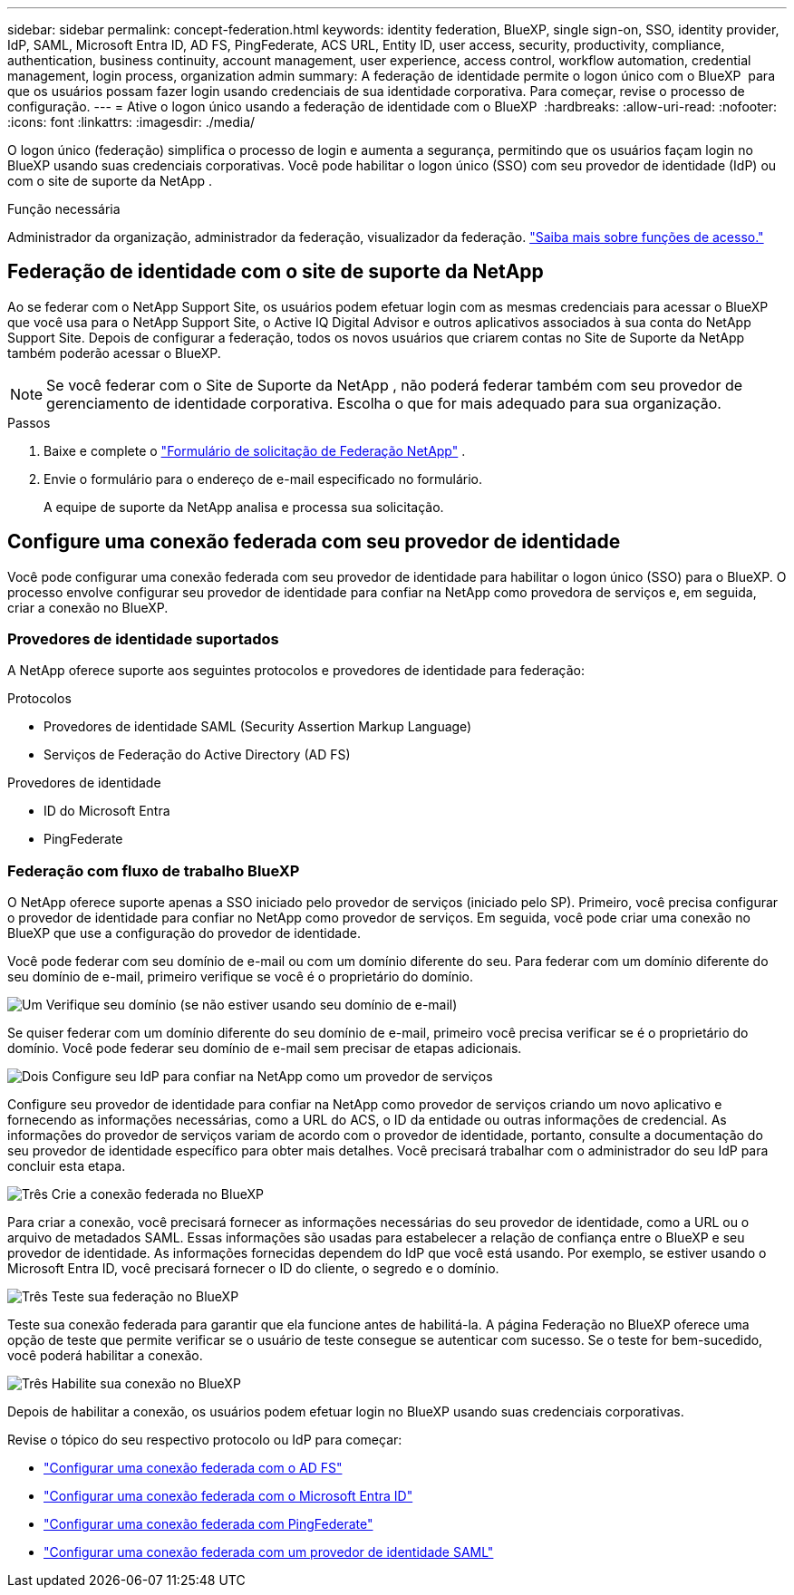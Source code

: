 ---
sidebar: sidebar 
permalink: concept-federation.html 
keywords: identity federation, BlueXP, single sign-on, SSO, identity provider, IdP, SAML, Microsoft Entra ID, AD FS, PingFederate, ACS URL, Entity ID, user access, security, productivity, compliance, authentication, business continuity, account management, user experience, access control, workflow automation, credential management, login process, organization admin 
summary: A federação de identidade permite o logon único com o BlueXP  para que os usuários possam fazer login usando credenciais de sua identidade corporativa. Para começar, revise o processo de configuração. 
---
= Ative o logon único usando a federação de identidade com o BlueXP 
:hardbreaks:
:allow-uri-read: 
:nofooter: 
:icons: font
:linkattrs: 
:imagesdir: ./media/


[role="lead"]
O logon único (federação) simplifica o processo de login e aumenta a segurança, permitindo que os usuários façam login no BlueXP usando suas credenciais corporativas. Você pode habilitar o logon único (SSO) com seu provedor de identidade (IdP) ou com o site de suporte da NetApp .

.Função necessária
Administrador da organização, administrador da federação, visualizador da federação. link:reference-iam-predefined-roles.html["Saiba mais sobre funções de acesso."]



== Federação de identidade com o site de suporte da NetApp

Ao se federar com o NetApp Support Site, os usuários podem efetuar login com as mesmas credenciais para acessar o BlueXP que você usa para o NetApp Support Site, o Active IQ Digital Advisor e outros aplicativos associados à sua conta do NetApp Support Site.  Depois de configurar a federação, todos os novos usuários que criarem contas no Site de Suporte da NetApp também poderão acessar o BlueXP.


NOTE: Se você federar com o Site de Suporte da NetApp , não poderá federar também com seu provedor de gerenciamento de identidade corporativa. Escolha o que for mais adequado para sua organização.

.Passos
. Baixe e complete o  https://kb.netapp.com/@api/deki/files/98382/NetApp-B2C-Federation-Request-Form-April-2022.docx?revision=1["Formulário de solicitação de Federação NetApp"^] .
. Envie o formulário para o endereço de e-mail especificado no formulário.
+
A equipe de suporte da NetApp analisa e processa sua solicitação.





== Configure uma conexão federada com seu provedor de identidade

Você pode configurar uma conexão federada com seu provedor de identidade para habilitar o logon único (SSO) para o BlueXP. O processo envolve configurar seu provedor de identidade para confiar na NetApp como provedora de serviços e, em seguida, criar a conexão no BlueXP.



=== Provedores de identidade suportados

A NetApp oferece suporte aos seguintes protocolos e provedores de identidade para federação:

.Protocolos
* Provedores de identidade SAML (Security Assertion Markup Language)
* Serviços de Federação do Active Directory (AD FS)


.Provedores de identidade
* ID do Microsoft Entra
* PingFederate




=== Federação com fluxo de trabalho BlueXP

O NetApp oferece suporte apenas a SSO iniciado pelo provedor de serviços (iniciado pelo SP). Primeiro, você precisa configurar o provedor de identidade para confiar no NetApp como provedor de serviços. Em seguida, você pode criar uma conexão no BlueXP que use a configuração do provedor de identidade.

Você pode federar com seu domínio de e-mail ou com um domínio diferente do seu. Para federar com um domínio diferente do seu domínio de e-mail, primeiro verifique se você é o proprietário do domínio.

.image:https://raw.githubusercontent.com/NetAppDocs/common/main/media/number-1.png["Um"] Verifique seu domínio (se não estiver usando seu domínio de e-mail)
[role="quick-margin-para"]
Se quiser federar com um domínio diferente do seu domínio de e-mail, primeiro você precisa verificar se é o proprietário do domínio. Você pode federar seu domínio de e-mail sem precisar de etapas adicionais.

.image:https://raw.githubusercontent.com/NetAppDocs/common/main/media/number-2.png["Dois"] Configure seu IdP para confiar na NetApp como um provedor de serviços
[role="quick-margin-para"]
Configure seu provedor de identidade para confiar na NetApp como provedor de serviços criando um novo aplicativo e fornecendo as informações necessárias, como a URL do ACS, o ID da entidade ou outras informações de credencial. As informações do provedor de serviços variam de acordo com o provedor de identidade, portanto, consulte a documentação do seu provedor de identidade específico para obter mais detalhes. Você precisará trabalhar com o administrador do seu IdP para concluir esta etapa.

.image:https://raw.githubusercontent.com/NetAppDocs/common/main/media/number-3.png["Três"] Crie a conexão federada no BlueXP
[role="quick-margin-para"]
Para criar a conexão, você precisará fornecer as informações necessárias do seu provedor de identidade, como a URL ou o arquivo de metadados SAML. Essas informações são usadas para estabelecer a relação de confiança entre o BlueXP e seu provedor de identidade. As informações fornecidas dependem do IdP que você está usando. Por exemplo, se estiver usando o Microsoft Entra ID, você precisará fornecer o ID do cliente, o segredo e o domínio.

.image:https://raw.githubusercontent.com/NetAppDocs/common/main/media/number-4.png["Três"] Teste sua federação no BlueXP
[role="quick-margin-para"]
Teste sua conexão federada para garantir que ela funcione antes de habilitá-la. A página Federação no BlueXP oferece uma opção de teste que permite verificar se o usuário de teste consegue se autenticar com sucesso. Se o teste for bem-sucedido, você poderá habilitar a conexão.

.image:https://raw.githubusercontent.com/NetAppDocs/common/main/media/number-5.png["Três"] Habilite sua conexão no BlueXP
[role="quick-margin-para"]
Depois de habilitar a conexão, os usuários podem efetuar login no BlueXP usando suas credenciais corporativas.

Revise o tópico do seu respectivo protocolo ou IdP para começar:

* link:task-federation-adfs.html["Configurar uma conexão federada com o AD FS"]
* link:task-federation-entra-id.html["Configurar uma conexão federada com o Microsoft Entra ID"]
* link:task-federation-ping.html["Configurar uma conexão federada com PingFederate"]
* link:task-federation-saml.html["Configurar uma conexão federada com um provedor de identidade SAML"]

